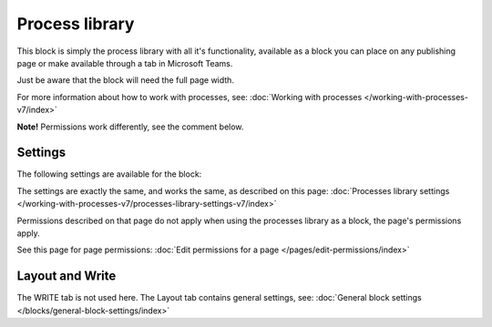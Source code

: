 Process library
===================================

This block is simply the process library with all it's functionality, available as a block you can place on any publishing page or make available through a tab in Microsoft Teams. 

Just be aware that the block will need the full page width.

For more information about how to work with processes, see: :doc:`Working with processes </working-with-processes-v7/index>`

**Note!** Permissions work differently, see the comment below.

Settings
***********
The following settings are available for the block:

.. image:: contr-process-libr-block-settings-all-78.png

The settings are exactly the same, and works the same, as described on this page: :doc:`Processes library settings </working-with-processes-v7/processes-library-settings-v7/index>`

Permissions described on that page do not apply when using the processes library as a block, the page's permissions apply.

See this page for page permissions: :doc:`Edit permissions for a page </pages/edit-permissions/index>`

Layout and Write
**********************
The WRITE tab is not used here. The Layout tab contains general settings, see: :doc:`General block settings </blocks/general-block-settings/index>`

